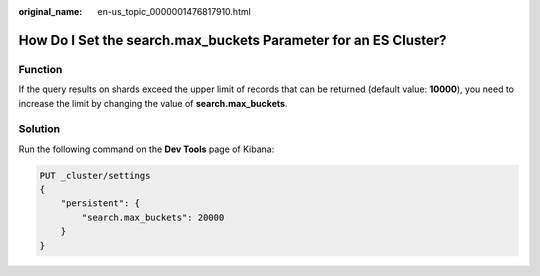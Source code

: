 :original_name: en-us_topic_0000001476817910.html

.. _en-us_topic_0000001476817910:

How Do I Set the search.max_buckets Parameter for an ES Cluster?
================================================================

Function
--------

If the query results on shards exceed the upper limit of records that can be returned (default value: **10000**), you need to increase the limit by changing the value of **search.max_buckets**.

Solution
--------

Run the following command on the **Dev Tools** page of Kibana:

.. code-block:: text

   PUT _cluster/settings
   {
       "persistent": {
           "search.max_buckets": 20000
       }
   }
